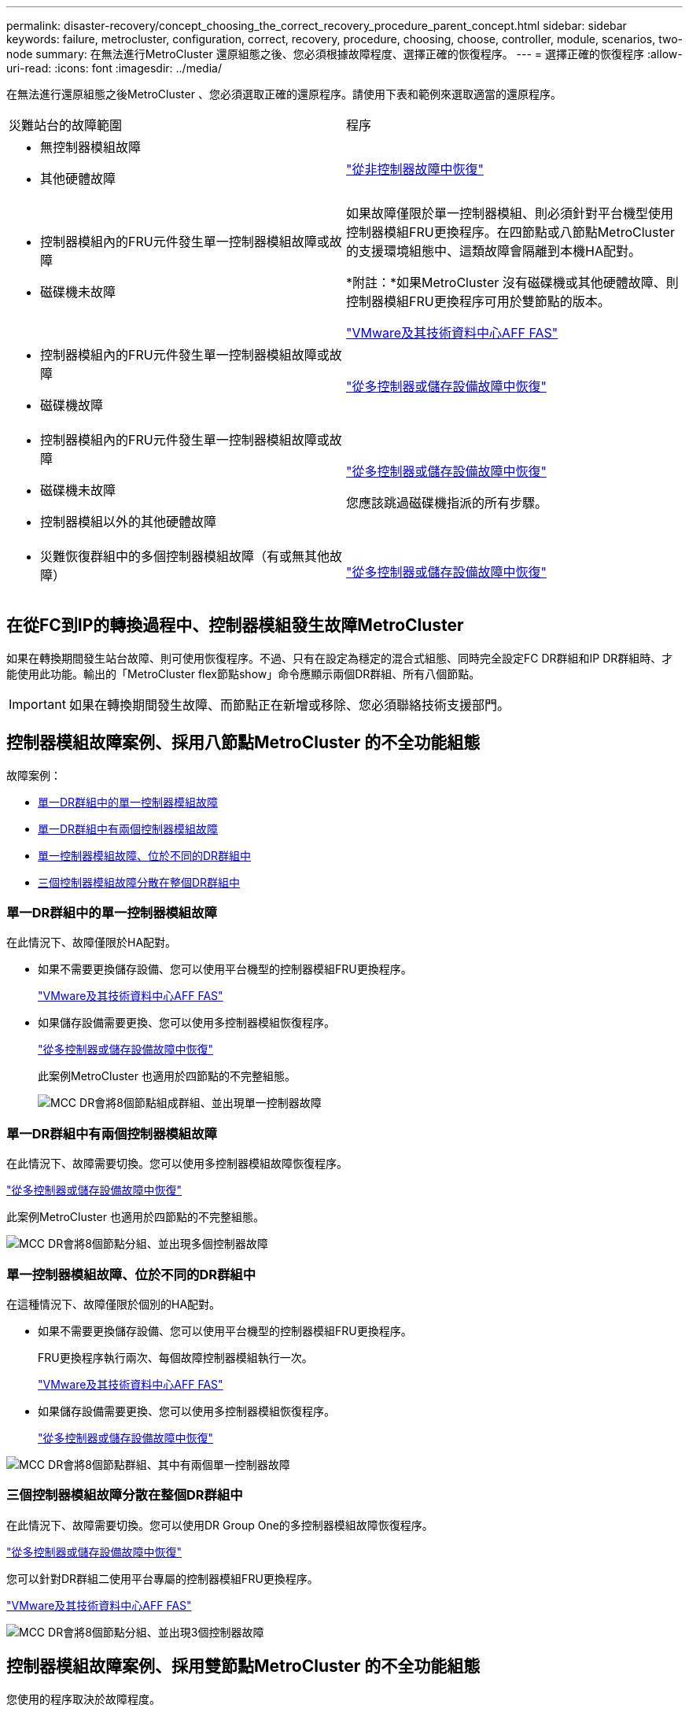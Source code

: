 ---
permalink: disaster-recovery/concept_choosing_the_correct_recovery_procedure_parent_concept.html 
sidebar: sidebar 
keywords: failure, metrocluster, configuration, correct, recovery, procedure, choosing, choose, controller, module, scenarios, two-node 
summary: 在無法進行MetroCluster 還原組態之後、您必須根據故障程度、選擇正確的恢復程序。 
---
= 選擇正確的恢復程序
:allow-uri-read: 
:icons: font
:imagesdir: ../media/


[role="lead"]
在無法進行還原組態之後MetroCluster 、您必須選取正確的還原程序。請使用下表和範例來選取適當的還原程序。

|===


| 災難站台的故障範圍 | 程序 


 a| 
* 無控制器模組故障
* 其他硬體故障

 a| 
link:task_recover_from_a_non_controller_failure_mcc_dr.html["從非控制器故障中恢復"]



 a| 
* 控制器模組內的FRU元件發生單一控制器模組故障或故障
* 磁碟機未故障

 a| 
如果故障僅限於單一控制器模組、則必須針對平台機型使用控制器模組FRU更換程序。在四節點或八節點MetroCluster 的支援環境組態中、這類故障會隔離到本機HA配對。

*附註：*如果MetroCluster 沒有磁碟機或其他硬體故障、則控制器模組FRU更換程序可用於雙節點的版本。

https://docs.netapp.com/platstor/index.jsp["VMware及其技術資料中心AFF FAS"]



 a| 
* 控制器模組內的FRU元件發生單一控制器模組故障或故障
* 磁碟機故障

 a| 
link:task_recover_from_a_multi_controller_and_or_storage_failure.html["從多控制器或儲存設備故障中恢復"]



 a| 
* 控制器模組內的FRU元件發生單一控制器模組故障或故障
* 磁碟機未故障
* 控制器模組以外的其他硬體故障

 a| 
link:task_recover_from_a_multi_controller_and_or_storage_failure.html["從多控制器或儲存設備故障中恢復"]

您應該跳過磁碟機指派的所有步驟。



 a| 
* 災難恢復群組中的多個控制器模組故障（有或無其他故障）

 a| 
link:task_recover_from_a_multi_controller_and_or_storage_failure.html["從多控制器或儲存設備故障中恢復"]

|===


== 在從FC到IP的轉換過程中、控制器模組發生故障MetroCluster

如果在轉換期間發生站台故障、則可使用恢復程序。不過、只有在設定為穩定的混合式組態、同時完全設定FC DR群組和IP DR群組時、才能使用此功能。輸出的「MetroCluster flex節點show」命令應顯示兩個DR群組、所有八個節點。


IMPORTANT: 如果在轉換期間發生故障、而節點正在新增或移除、您必須聯絡技術支援部門。



== 控制器模組故障案例、採用八節點MetroCluster 的不全功能組態

故障案例：

* <<單一DR群組中的單一控制器模組故障>>
* <<單一DR群組中有兩個控制器模組故障>>
* <<單一控制器模組故障、位於不同的DR群組中>>
* <<三個控制器模組故障分散在整個DR群組中>>




=== 單一DR群組中的單一控制器模組故障

在此情況下、故障僅限於HA配對。

* 如果不需要更換儲存設備、您可以使用平台機型的控制器模組FRU更換程序。
+
https://docs.netapp.com/platstor/index.jsp["VMware及其技術資料中心AFF FAS"^]

* 如果儲存設備需要更換、您可以使用多控制器模組恢復程序。
+
link:task_recover_from_a_multi_controller_and_or_storage_failure.html["從多控制器或儲存設備故障中恢復"]

+
此案例MetroCluster 也適用於四節點的不完整組態。

+
image::../media/mcc_dr_groups_8_node_with_a_single_controller_failure.gif[MCC DR會將8個節點組成群組、並出現單一控制器故障]





=== 單一DR群組中有兩個控制器模組故障

在此情況下、故障需要切換。您可以使用多控制器模組故障恢復程序。

link:task_recover_from_a_multi_controller_and_or_storage_failure.html["從多控制器或儲存設備故障中恢復"]

此案例MetroCluster 也適用於四節點的不完整組態。

image::../media/mcc_dr_groups_8_node_with_a_multi_controller_failure.gif[MCC DR會將8個節點分組、並出現多個控制器故障]



=== 單一控制器模組故障、位於不同的DR群組中

在這種情況下、故障僅限於個別的HA配對。

* 如果不需要更換儲存設備、您可以使用平台機型的控制器模組FRU更換程序。
+
FRU更換程序執行兩次、每個故障控制器模組執行一次。

+
https://docs.netapp.com/platstor/index.jsp["VMware及其技術資料中心AFF FAS"^]

* 如果儲存設備需要更換、您可以使用多控制器模組恢復程序。
+
link:task_recover_from_a_multi_controller_and_or_storage_failure.html["從多控制器或儲存設備故障中恢復"]



image::../media/mcc_dr_groups_8_node_with_two_single_controller_failures.gif[MCC DR會將8個節點群組、其中有兩個單一控制器故障]



=== 三個控制器模組故障分散在整個DR群組中

在此情況下、故障需要切換。您可以使用DR Group One的多控制器模組故障恢復程序。

link:task_recover_from_a_multi_controller_and_or_storage_failure.html["從多控制器或儲存設備故障中恢復"]

您可以針對DR群組二使用平台專屬的控制器模組FRU更換程序。

https://docs.netapp.com/platstor/index.jsp["VMware及其技術資料中心AFF FAS"^]

image::../media/mcc_dr_groups_8_node_with_a_3_controller_failure.gif[MCC DR會將8個節點分組、並出現3個控制器故障]



== 控制器模組故障案例、採用雙節點MetroCluster 的不全功能組態

您使用的程序取決於故障程度。

* 如果不需要更換儲存設備、您可以使用平台機型的控制器模組FRU更換程序。
+
https://docs.netapp.com/platstor/index.jsp["VMware及其技術資料中心AFF FAS"^]

* 如果儲存設備需要更換、您可以使用多控制器模組恢復程序。
+
link:task_recover_from_a_multi_controller_and_or_storage_failure.html["從多控制器或儲存設備故障中恢復"]



image::../media/mcc_dr_groups_2_node_with_a_single_controller_failure.gif[MCC DR會將2個節點與單一控制器故障進行分組]

